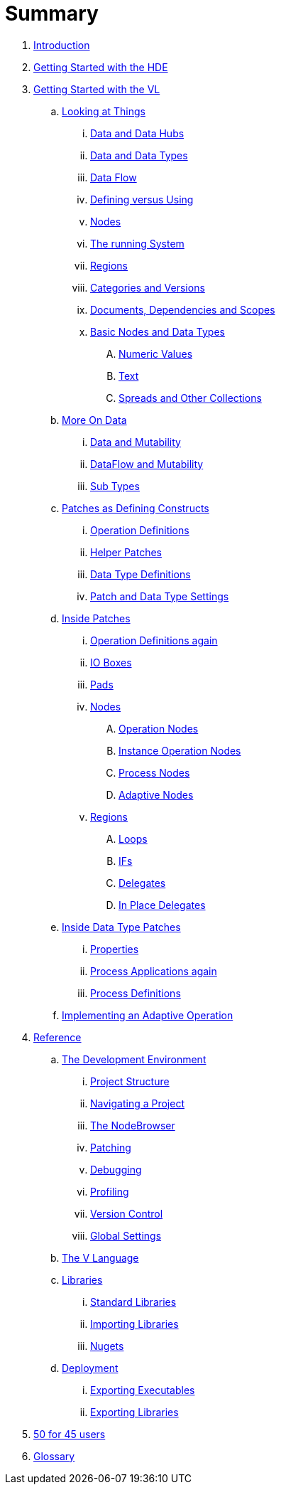 = Summary

. link:README.adoc[Introduction]
. link:intro/hde/hde.adoc[Getting Started with the HDE]
. link:intro/language/language.adoc[Getting Started with the VL]
.. link:intro/language/lookingAtThings.adoc[Looking at Things]
... link:intro/language/dataHubs.md[Data and Data Hubs]
... link:intro/intro/language/data.md[Data and Data Types]
... link:intro/language/dataflow.md[Data Flow]
... link:intro/language/defAndUse.md[Defining versus Using]
... link:intro/language/lookingAtNodes.md[Nodes]
... link:intro/language/defaultRuntime.md[The running System]
... link:intro/language/regions.md[Regions]
... link:intro/language/catAndVers.md[Categories and Versions]
... link:intro/language/docAndscope.md[Documents, Dependencies and Scopes]
... link:intro/language/basictypes.md[Basic Nodes and Data Types]
.... link:intro/language/numericValues.md[Numeric Values]
.... link:intro/language/text.md[Text]
.... link:intro/language/Spreads.md[Spreads and Other Collections]
.. link:intro/language/data2.md[More On Data]
... link:intro/language/mut.md[Data and Mutability]
... link:intro/language/mut2.md[DataFlow and Mutability]
... link:intro/language/subtypes.md[Sub Types]
.. link:intro/language/patchDef.md[Patches as Defining Constructs]
... link:intro/language/operationDef.md[Operation Definitions]
... link:intro/language/helperPatches.md[Helper Patches]
... link:intro/language/dataTypeDef.md[Data Type Definitions]
... link:intro/language/PatchSettings.md[Patch and Data Type Settings]
.. link:intro/language/patches.md[Inside Patches]
... link:intro/language/operationDefs2.md[Operation Definitions again]
... link:intro/language/constants.md[IO Boxes]
... link:intro/language/pads.md[Pads]
... link:intro/language/nodes.md[Nodes]
.... link:intro/language/opApp.md[Operation Nodes]
.... link:intro/language/opInstApp.md[Instance Operation Nodes]
.... link:intro/language/procNodes.md[Process Nodes]
.... link:intro/language/adaptNodes.md[Adaptive Nodes]
... link:intro/language/regions.md[Regions]
.... link:intro/language/loops.md[Loops]
.... link:intro/language/ifs.md[IFs]
.... link:intro/language/delegates.md[Delegates]
.... link:intro/language/inplaceDelegates.md[In Place Delegates]
.. link:intro/language/insideDataType.md[Inside Data Type Patches]
... link:intro/language/properties.md[Properties]
... link:intro/language/procNodes2.md[Process Applications again]
... link:intro/language/processes.md[Process Definitions]
.. link:intro/language/implAdaptive.md[Implementing an Adaptive Operation]
. link:reference.adoc[Reference]
.. link:ref/ui/gui.adoc[The Development Environment]
... link:ref/ui/project_structure.adoc[Project Structure]
... link:ref/ui/navigating_a_project.adoc[Navigating a Project]
... link:ref/ui/the_nodebrowser.adoc[The NodeBrowser]
... link:ref/ui/patching.adoc[Patching]
... link:ref/ui/debugging.adoc[Debugging]
... link:ref/ui/profiling.adoc[Profiling]
... link:ref/ui/version_control.adoc[Version Control]
... link:ref/ui/globals_settings.adoc[Global Settings]
.. link:ref/language/language.adoc[The V Language]
.. link:ref/libraries/libraries.adoc[Libraries]
... link:ref/libraries/standard_libraries.adoc[Standard Libraries]
... link:ref/libraries/importing_libraries.adoc[Importing Libraries]
... link:ref/libraries/nugets.adoc[Nugets]
.. link:ref/deployment/deployment.adoc[Deployment]
... link:ref/deployment/exporting_executables.adoc[Exporting Executables]
... link:ref/deployment/exporting_libraries.adoc[Exporting Libraries]
. link:50_for_45_users.adoc[50 for 45 users]
. link:GLOSSARY.adoc[Glossary]


